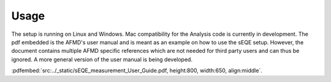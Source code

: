 Usage
=====

The setup is running on Linux and Windows. Mac compatibility for the Analysis code is currently in development. 
The pdf embedded is the AFMD's user manual and is meant as an example on how to use the sEQE setup. However, the document contains multiple AFMD specific references which are not needed for third party users and can thus be ignored. A more general version of the user manual is being developed. 

.. image:: ../_static/operational_flow.png
  :width: 700
  :alt: Schematic of the operational workflow of sEQE measurements. The numbers refer to the sections in the graphical user interface - see :doc:'../control_generated/modules' - that perform the corresponding operations. After instrument initialisation, the user can perform measurements of reference diodes or samples under testing. This requires alignment of the sample and selection of measurement parameters. During the measurement, live plots show measurement progress. Once the measurements are finished, detailed data analysis can be performed, for instance using our custom-written sEQE analysis code
  

:pdfembed:`src:../_static/sEQE_measurement_User_Guide.pdf, height:800, width:650, align:middle`.

